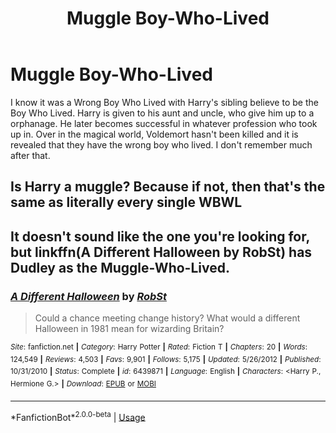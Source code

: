 #+TITLE: Muggle Boy-Who-Lived

* Muggle Boy-Who-Lived
:PROPERTIES:
:Author: Awesomealan11
:Score: 6
:DateUnix: 1583349397.0
:DateShort: 2020-Mar-04
:FlairText: What's That Fic?
:END:
I know it was a Wrong Boy Who Lived with Harry's sibling believe to be the Boy Who Lived. Harry is given to his aunt and uncle, who give him up to a orphanage. He later becomes successful in whatever profession who took up in. Over in the magical world, Voldemort hasn't been killed and it is revealed that they have the wrong boy who lived. I don't remember much after that.


** Is Harry a muggle? Because if not, then that's the same as literally every single WBWL
:PROPERTIES:
:Score: 3
:DateUnix: 1583366726.0
:DateShort: 2020-Mar-05
:END:


** It doesn't sound like the one you're looking for, but linkffn(A Different Halloween by RobSt) has Dudley as the Muggle-Who-Lived.
:PROPERTIES:
:Author: steve_wheeler
:Score: 1
:DateUnix: 1583602063.0
:DateShort: 2020-Mar-07
:END:

*** [[https://www.fanfiction.net/s/6439871/1/][*/A Different Halloween/*]] by [[https://www.fanfiction.net/u/1451358/RobSt][/RobSt/]]

#+begin_quote
  Could a chance meeting change history? What would a different Halloween in 1981 mean for wizarding Britain?
#+end_quote

^{/Site/:} ^{fanfiction.net} ^{*|*} ^{/Category/:} ^{Harry} ^{Potter} ^{*|*} ^{/Rated/:} ^{Fiction} ^{T} ^{*|*} ^{/Chapters/:} ^{20} ^{*|*} ^{/Words/:} ^{124,549} ^{*|*} ^{/Reviews/:} ^{4,503} ^{*|*} ^{/Favs/:} ^{9,901} ^{*|*} ^{/Follows/:} ^{5,175} ^{*|*} ^{/Updated/:} ^{5/26/2012} ^{*|*} ^{/Published/:} ^{10/31/2010} ^{*|*} ^{/Status/:} ^{Complete} ^{*|*} ^{/id/:} ^{6439871} ^{*|*} ^{/Language/:} ^{English} ^{*|*} ^{/Characters/:} ^{<Harry} ^{P.,} ^{Hermione} ^{G.>} ^{*|*} ^{/Download/:} ^{[[http://www.ff2ebook.com/old/ffn-bot/index.php?id=6439871&source=ff&filetype=epub][EPUB]]} ^{or} ^{[[http://www.ff2ebook.com/old/ffn-bot/index.php?id=6439871&source=ff&filetype=mobi][MOBI]]}

--------------

*FanfictionBot*^{2.0.0-beta} | [[https://github.com/tusing/reddit-ffn-bot/wiki/Usage][Usage]]
:PROPERTIES:
:Author: FanfictionBot
:Score: 1
:DateUnix: 1583602079.0
:DateShort: 2020-Mar-07
:END:

